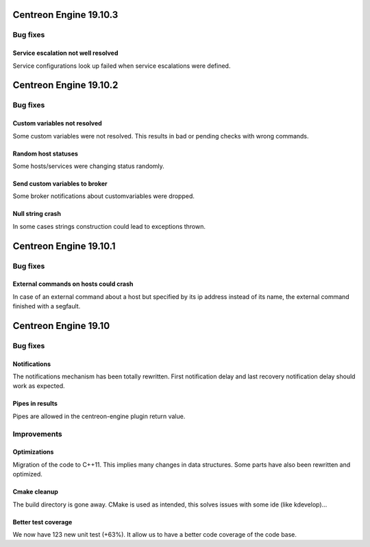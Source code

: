 =======================
Centreon Engine 19.10.3
=======================

*********
Bug fixes
*********

Service escalation not well resolved
====================================
Service configurations look up failed when service escalations were defined.

=======================
Centreon Engine 19.10.2
=======================

*********
Bug fixes
*********

Custom variables not resolved
==============================
Some custom variables were not resolved.
This results in bad or pending checks with wrong commands.

Random host statuses
====================
Some hosts/services were changing status randomly.

Send custom variables to broker
===============================
Some broker notifications about customvariables were dropped.

Null string crash
=================
In some cases strings construction could lead to exceptions thrown.

=======================
Centreon Engine 19.10.1
=======================

*********
Bug fixes
*********

External commands on hosts could crash
======================================

In case of an external command about a host but specified by its ip address
instead of its name, the external command finished with a segfault.

=====================
Centreon Engine 19.10
=====================

*********
Bug fixes
*********

Notifications
=============

The notifications mechanism has been totally rewritten. First notification delay
and last recovery notification delay should work as expected.

Pipes in results
================

Pipes are allowed in the centreon-engine plugin return value.

***********
Improvements
***********

Optimizations
=============

Migration of the code to C++11. This implies many changes in data structures.
Some parts have also been rewritten and optimized.

Cmake cleanup
=============

The build directory is gone away. CMake is used as intended, this solves issues
with some ide (like kdevelop)...

Better test coverage
====================

We now have 123 new unit test (+63%). It allow us to have a better code coverage
of the code base.
